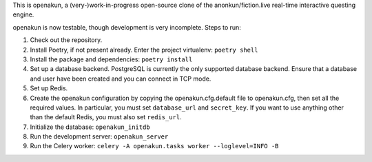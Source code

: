 This is openakun, a (very-)work-in-progress open-source clone of the
anonkun/fiction.live real-time interactive questing engine.

openakun is now testable, though development is very incomplete. Steps to run:

1. Check out the repository.
2. Install Poetry, if not present already. Enter the project virtualenv:
   ``poetry shell``
3. Install the package and dependencies: ``poetry install``
4. Set up a database backend. PostgreSQL is currently the only supported
   database backend. Ensure that a database and user have been created and you
   can connect in TCP mode.
5. Set up Redis.
6. Create the openakun configuration by copying the openakun.cfg.default file to
   openakun.cfg, then set all the required values. In particular, you must set
   ``database_url`` and ``secret_key``. If you want to use anything other than
   the default Redis, you must also set ``redis_url``.
7. Initialize the database: ``openakun_initdb``
8. Run the development server: ``openakun_server``
9. Run the Celery worker: ``celery -A openakun.tasks worker --loglevel=INFO -B``
